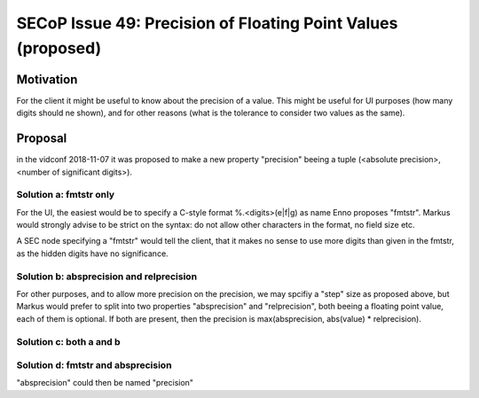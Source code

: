 SECoP Issue 49: Precision of Floating Point Values (proposed)
=============================================================

Motivation
----------

For the client it might be useful to know about the precision of a value.
This might be useful for UI purposes (how many digits should ne shown),
and for other reasons (what is the tolerance to consider two values as the same).

Proposal
--------

in the vidconf 2018-11-07 it was proposed to make a new property
"precision" beeing a tuple (<absolute precision>, <number of significant digits>).

Solution a: fmtstr only
+++++++++++++++++++++++

For the UI, the easiest would be to specify a C-style format %.<digits>(e|f|g)
as name Enno proposes "fmtstr". Markus would strongly advise to be strict on the
syntax: do not allow other characters in the format, no field size etc.

A SEC node specifying a "fmtstr" would tell the client, that it makes no sense to
use more digits than given in the fmtstr, as the hidden digits have no significance.

Solution b: absprecision and relprecision
+++++++++++++++++++++++++++++++++++++++++

For other purposes, and to allow more precision on the precision, we may spcifiy a
"step" size as proposed above, but Markus would prefer to split into two
properties "absprecision" and "relprecision", both beeing a floating point value,
each of them is optional. If both are present, then the precision is 
max(absprecision, abs(value) * relprecision).

Solution c: both a and b
++++++++++++++++++++++++

Solution d: fmtstr and absprecision
+++++++++++++++++++++++++++++++++++

"absprecision" could then be named "precision"


